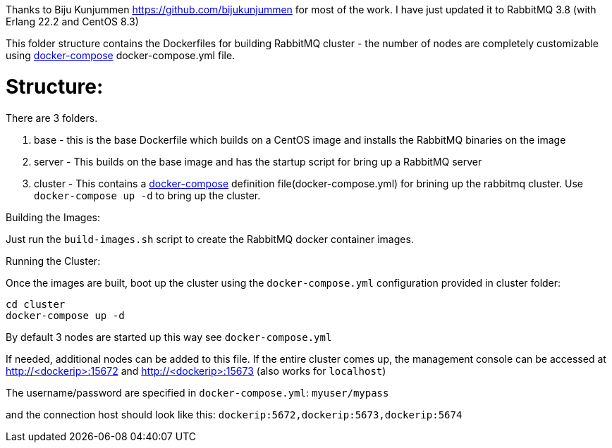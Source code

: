 Thanks to Biju Kunjummen https://github.com/bijukunjummen for most of the work. I have just updated it to RabbitMQ 3.8 (with Erlang 22.2 and CentOS 8.3)

This folder structure contains the Dockerfiles for building RabbitMQ cluster - the number of nodes are completely customizable using https://docs.docker.com/compose/[docker-compose] docker-compose.yml file.

Structure:
==========
There are 3 folders.

1. base - this is the base Dockerfile which builds on a CentOS image and installs the RabbitMQ binaries on the image
2. server - This builds on the base image and has the startup script for bring up a RabbitMQ server
4. cluster - This contains a https://docs.docker.com/compose/[docker-compose] definition file(docker-compose.yml) for brining up the rabbitmq cluster. Use `docker-compose up -d` to bring up the cluster.


Building the Images:
===============================
Just run the `build-images.sh` script to create the RabbitMQ docker container images.

Running the Cluster:
===============================
Once the images are built, boot up the cluster using the `docker-compose.yml` configuration provided in cluster folder:    

[source]
----
cd cluster
docker-compose up -d
----

By default 3 nodes are started up this way see `docker-compose.yml` 

If needed, additional nodes can be added to this file. If the entire cluster comes up, the management console can be accessed at http://<dockerip>:15672 and http://<dockerip>:15673 (also works for `localhost`)

The username/password are specified in `docker-compose.yml`: `myuser/mypass`

and the connection host should look like this: `dockerip:5672,dockerip:5673,dockerip:5674`


    
